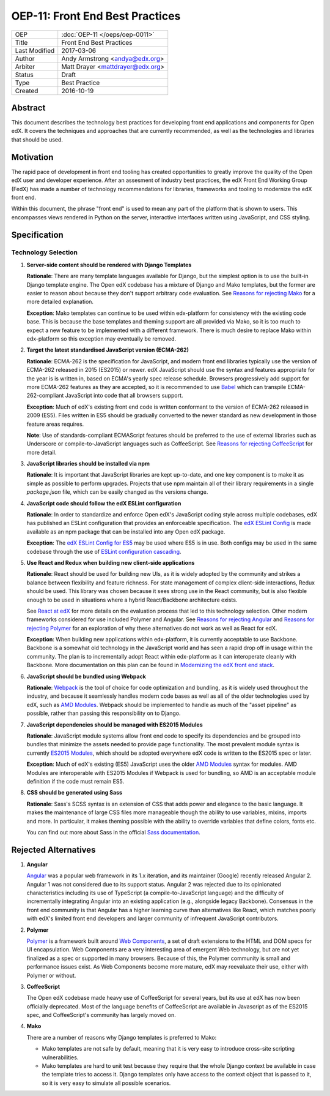 ================================
OEP-11: Front End Best Practices
================================

+---------------+-------------------------------------------+
| OEP           | :doc:`OEP-11 </oeps/oep-0011>`            |
+---------------+-------------------------------------------+
| Title         | Front End Best Practices                  |
+---------------+-------------------------------------------+
| Last Modified | 2017-03-06                                |
+---------------+-------------------------------------------+
| Author        | Andy Armstrong <andya@edx.org>            |
+---------------+-------------------------------------------+
| Arbiter       | Matt Drayer <mattdrayer@edx.org>          |
+---------------+-------------------------------------------+
| Status        | Draft                                     |
+---------------+-------------------------------------------+
| Type          | Best Practice                             |
+---------------+-------------------------------------------+
| Created       | 2016-10-19                                |
+---------------+-------------------------------------------+

Abstract
========

This document describes the technology best practices for developing
front end applications and components for Open edX. It covers the techniques
and approaches that are currently recommended, as well as the technologies
and libraries that should be used.

Motivation
==========

The rapid pace of development in front end tooling has created opportunities
to greatly improve the quality of the Open edX user and developer experience.
After an assesment of industry best practices, the edX Front End Working Group
(FedX) has made a number of technology recommendations for libraries, frameworks
and tooling to modernize the edX front end.

Within this document, the phrase "front end" is used to mean any part
of the platform that is shown to users. This encompasses views rendered in
Python on the server, interactive interfaces written using JavaScript, and
CSS styling.

Specification
=============

Technology Selection
~~~~~~~~~~~~~~~~~~~~

1. **Server-side content should be rendered with Django Templates**

   **Rationale**: There are many template languages available for Django,
   but the simplest option is to use the built-in Django template engine.
   The Open edX codebase has a mixture of Django and Mako templates, but the
   former are easier to reason about because they don't support arbitrary
   code evaluation. See `Reasons for rejecting Mako`_ for a more detailed
   explanation.

   **Exception**: Mako templates can continue to be used within edx-platform
   for consistency with the existing code base. This is because the base
   templates and theming support are all provided via Mako, so it is too
   much to expect a new feature to be implemented with a different framework.
   There is much desire to replace Mako within edx-platform so this
   exception may eventually be removed.

2. **Target the latest standardised JavaScript version (ECMA-262)**

   **Rationale**: ECMA-262 is the specification for JavaScript, and
   modern front end libraries typically use the version of ECMA-262 released
   in 2015 (ES2015) or newer. edX JavaScript should use the syntax and
   features appropriate for the year is is written in, based on ECMA's
   yearly spec release schedule. Browsers progressively add support for more
   ECMA-262 features as they are accepted, so it is recommended to use `Babel`_
   which can transpile ECMA-262-compliant JavaScript into code that all
   browsers support.

   **Exception**: Much of edX's existing front end code is written conformant
   to the version of ECMA-262 released in 2009 (ES5). Files written in ES5
   should be gradually converted to the newer standard as new development in
   those feature areas requires.

   **Note**: Use of standards-compliant ECMAScript features should be
   preferred to the use of external libraries such as Underscore or
   compile-to-JavaScript languages such as CoffeeScript. See
   `Reasons for rejecting CoffeeScript`_ for more detail.

3. **JavaScript libraries should be installed via npm**

   **Rationale**: It is important that JavaScript libraries are kept
   up-to-date, and one key component is to make it as simple as possible
   to perform upgrades. Projects that use npm maintain all of their
   library requirements in a single `package.json` file, which can be
   easily changed as the versions change.

4. **JavaScript code should follow the edX ESLint configuration**

   **Rationale**: In order to standardize and enforce Open edX's JavaScript
   coding style across multiple codebases, edX has published an ESLint
   configuration that provides an enforceable specification. The
   `edX ESLint Config`_ is made available as an npm package that can be
   installed into any Open edX package.

   **Exception**: The `edX ESLint Config for ES5`_ may be used where ES5
   is in use. Both configs may be used in the same codebase through the
   use of `ESLint configuration cascading`_.

5. **Use React and Redux when building new client-side applications**

   **Rationale**: React should be used for building new UIs, as it is
   widely adopted by the community and strikes a balance between
   flexibility and feature richness. For state management of complex
   client-side interactions, Redux should be used. This library was chosen
   because it sees strong use in the React community, but is also flexible
   enough to be used in situations where a hybrid React/Backbone architecture
   exists.

   See `React at edX`_ for more details on the evaluation process that led to
   this technology selection. Other modern frameworks considered for use
   included Polymer and Angular. See `Reasons for rejecting Angular`_  and
   `Reasons for rejecting Polymer`_ for an exploration of why these
   alternatives do not work as well as React for edX.

   **Exception**: When building new applications within edx-platform, it
   is currently acceptable to use Backbone.  Backbone is a somewhat old
   technology in the JavaScript world and has seen a rapid drop off in usage
   within the community. The plan is to incrementally adopt React within
   edx-platform as it can interoperate cleanly with Backbone. More
   documentation on this plan can be found in
   `Modernizing the edX front end stack`_.

6. **JavaScript should be bundled using Webpack**

   **Rationale**: `Webpack`_ is the tool of choice for code optimization and
   bundling, as it is widely used throughout the industry, and because
   it seamlessly handles modern code bases as well as all of the older
   technologies used by edX, such as `AMD Modules`_. Webpack should be
   implemented to handle as much of the "asset pipeline" as possible,
   rather than passing this responsibility on to Django.

7. **JavaScript dependencies should be managed with ES2015 Modules**

   **Rationale**: JavaScript module systems allow front end code to specify
   its dependencies and be grouped into bundles that minimize the assets
   needed to provide page functionality. The most prevalent module syntax
   is currently `ES2015 Modules`_, which should be adopted everywhere
   edX code is written to the ES2015 spec or later.

   **Exception**: Much of edX's existing (ES5) JavaScript uses the older
   `AMD Modules`_ syntax for modules. AMD Modules are interoperable
   with ES2015 Modules if Webpack is used for bundling, so AMD is an
   acceptable module definition if the code must remain ES5.

8. **CSS should be generated using Sass**

   **Rationale**: Sass's SCSS syntax is an extension of CSS that adds power
   and elegance to the basic language. It makes the maintenance of large
   CSS files more manageable though the ability to use variables, mixins,
   imports and more. In particular, it makes theming possible with the
   ability to override variables that define colors, fonts etc.

   You can find out more about Sass in the official `Sass documentation`_.

Rejected Alternatives
=====================

.. _Reasons for rejecting Angular:
1. **Angular**

   `Angular`_ was a popular web framework in its 1.x iteration, and its
   maintainer (Google) recently released Angular 2. Angular 1 was not considered
   due to its support status. Angular 2 was rejected due to its opinionated
   characteristics including its use of TypeScript (a compile-to-JavaScript
   language) and the difficulty of incrementally integrating Angular into an
   existing application (e.g., alongside legacy Backbone). Consensus in the
   front end community is that Angular has a higher learning curve than
   alternatives like React, which matches poorly with edX's limited front end
   developers and larger community of infrequent JavaScript contributors.

.. _Reasons for rejecting Polymer:
2. **Polymer**

   `Polymer`_ is a framework built around `Web Components`_, a set of draft
   extensions to the HTML and DOM specs for UI encapsulation. Web Components
   are a very interesting area of emergent Web technology, but are not yet
   finalized as a spec or supported in many browsers. Because of this, the
   Polymer community is small and performance issues exist. As Web Components
   become more mature, edX may reevaluate their use, either with Polymer or
   without.

.. _Reasons for rejecting CoffeeScript:
3. **CoffeeScript**

   The Open edX codebase made heavy use of CoffeeScript for several years,
   but its use at edX has now been officially deprecated. Most of the language
   benefits of CoffeeScript are available in Javascript as of the ES2015 spec,
   and CoffeeScript's community has largely moved on.

.. _Reasons for rejecting Mako:
4. **Mako**

   There are a number of reasons why Django templates is preferred to Mako:

   * Mako templates are not safe by default, meaning that it is very easy
     to introduce cross-site scripting vulnerabilities.
   * Mako templates are hard to unit test because they require that the
     whole Django context be available in case the template tries to
     access it. Django templates only have access to the context object
     that is passed to it, so it is very easy to simulate all possible
     scenarios.

.. Cross-references
.. _AMD Modules: https://github.com/amdjs/amdjs-api/wiki/AMD
.. _Angular: https://angular.io/
.. _Babel: https://babeljs.io/
.. _edX ESLint Config: https://github.com/edx/eslint-config-edx/tree/master/packages/eslint-config-edx
.. _edX ESLint Config for ES5: https://github.com/edx/eslint-config-edx/tree/master/packages/eslint-config-edx-es5
.. _ESLint configuration cascading: http://eslint.org/docs/user-guide/configuring#configuration-cascading-and-hierarchy
.. _ES2015 Modules: http://www.ecma-international.org/ecma-262/6.0/#sec-imports
.. _ES2017: https://tc39.github.io/ecma262/
.. _Modernizing the edX front end stack: https://openedx.atlassian.net/wiki/display/FEDX/Modernizing+the+edX+front+end+stack
.. _Polymer: https://www.polymer-project.org/
.. _React: https://github.com/facebook/react
.. _React at edX: https://openedx.atlassian.net/wiki/display/FEDX/React+at+edX
.. _Sass documentation: http://sass-lang.com/
.. _Webpack: https://webpack.github.io/
.. _Web Components: https://www.webcomponents.org/
